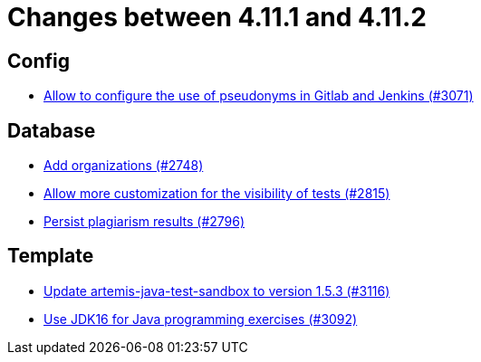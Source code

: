 = Changes between 4.11.1 and 4.11.2

== Config

* link:https://www.github.com/ls1intum/Artemis/commit/18dea7d57eceaf47fe911ed6f7430465c257e35c[Allow to configure the use of pseudonyms in Gitlab and Jenkins (#3071)]


== Database

* link:https://www.github.com/ls1intum/Artemis/commit/a792f182702f4deacb85b6a8f9a0090860a93483[Add organizations (#2748)]
* link:https://www.github.com/ls1intum/Artemis/commit/ac627c0d72cd6cca662806bb00b8490c1f5946d9[Allow more customization for the visibility of tests (#2815)]
* link:https://www.github.com/ls1intum/Artemis/commit/d72e0f551bed01115c385e9ddd249b602bf62181[Persist plagiarism results (#2796)]


== Template

* link:https://www.github.com/ls1intum/Artemis/commit/68057caf14ba5f17e190ef87027c09c07da9d8e3[Update artemis-java-test-sandbox to version 1.5.3 (#3116)]
* link:https://www.github.com/ls1intum/Artemis/commit/03a628a0c512b77a5a8486b2952712503a85a5ac[Use JDK16 for Java programming exercises (#3092)]


